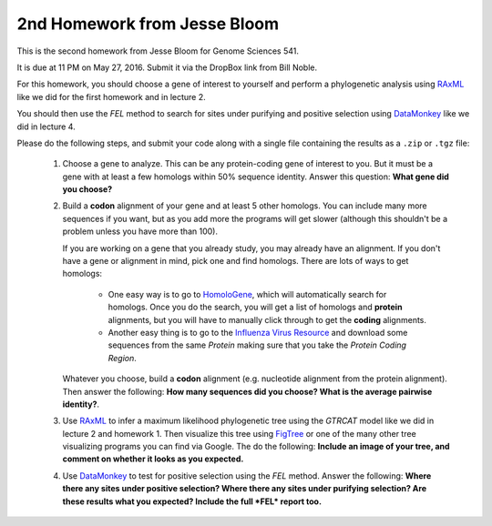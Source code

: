 =====================================
2nd Homework from Jesse Bloom
=====================================

This is the second homework from Jesse Bloom for Genome Sciences 541. 

It is due at 11 PM on May 27, 2016. Submit it via the DropBox link from Bill Noble.

For this homework, you should choose a gene of interest to yourself and perform a phylogenetic analysis using `RAxML`_ like we did for the first homework and in lecture 2.

You should then use the *FEL* method to search for sites under purifying and positive selection using `DataMonkey`_ like we did in lecture 4.

Please do the following steps, and submit your code along with a single file containing the results as a ``.zip`` or ``.tgz`` file:

    1) Choose a gene to analyze. This can be any protein-coding gene of interest to you. But it must be a gene with at least a few homologs within 50% sequence identity. Answer this question: **What gene did you choose?**

    2) Build a **codon** alignment of your gene and at least 5 other homologs. You can include many more sequences if you want, but as you add more the programs will get slower (although this shouldn't be a problem unless you have more than 100). 
    
       If you are working on a gene that you already study, you may already have an alignment. If you don't have a gene or alignment in mind, pick one and find homologs. There are lots of ways to get homologs:
    
        - One easy way is to go to `HomoloGene <http://www.ncbi.nlm.nih.gov/homologene>`_, which will automatically search for homologs. Once you do the search, you will get a list of homologs and **protein** alignments, but you will have to manually click through to get the **coding** alignments.

        - Another easy thing is to go to the `Influenza Virus Resource <http://www.ncbi.nlm.nih.gov/genomes/FLU/Database/nph-select.cgi?go=database>`_ and download some sequences from the same *Protein* making sure that you take the *Protein Coding Region*.

       Whatever you choose, build a **codon** alignment (e.g. nucleotide alignment from the protein alignment). Then answer the following: **How many sequences did you choose? What is the average pairwise identity?**.

    3) Use `RAxML`_ to infer a maximum likelihood phylogenetic tree using the *GTRCAT* model like we did in lecture 2 and homework 1. Then visualize this tree using `FigTree <http://tree.bio.ed.ac.uk/software/figtree/>`_ or one of the many other tree visualizing programs you can find via Google. The do the following: **Include an image of your tree, and comment on whether it looks as you expected.**

    4) Use `DataMonkey`_ to test for positive selection using the *FEL* method. Answer the following: **Where there any sites under positive selection? Where there any sites under purifying selection? Are these results what you expected? Include the full *FEL* report too.**

.. _`RAxML`: http://sco.h-its.org/exelixis/web/software/raxml/index.html
.. _`DataMonkey`: http://www.datamonkey.org/

